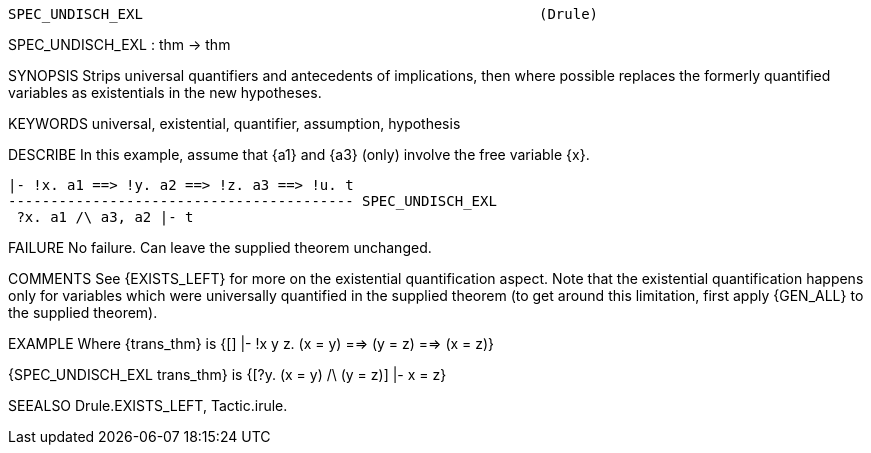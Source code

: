 ----------------------------------------------------------------------
SPEC_UNDISCH_EXL                                               (Drule)
----------------------------------------------------------------------
SPEC_UNDISCH_EXL : thm -> thm

SYNOPSIS
Strips universal quantifiers and antecedents of implications,
then where possible replaces the formerly quantified variables
as existentials in the new hypotheses.

KEYWORDS
universal, existential, quantifier, assumption, hypothesis

DESCRIBE
In this example, assume that {a1} and {a3} (only) involve the free variable {x}.

   |- !x. a1 ==> !y. a2 ==> !z. a3 ==> !u. t
   ----------------------------------------- SPEC_UNDISCH_EXL
	   ?x. a1 /\ a3, a2 |- t


FAILURE
No failure.  Can leave the supplied theorem unchanged.

COMMENTS
See {EXISTS_LEFT} for more on the existential quantification aspect.
Note that the existential quantification happens only for variables
which were universally quantified in the supplied theorem
(to get around this limitation, first apply {GEN_ALL} to the supplied theorem).

EXAMPLE
Where {trans_thm} is {[] |- !x y z. (x = y) ==> (y = z) ==> (x = z)}

{SPEC_UNDISCH_EXL trans_thm} is {[?y. (x = y) /\ (y = z)] |- x = z}

SEEALSO
Drule.EXISTS_LEFT, Tactic.irule.

----------------------------------------------------------------------
